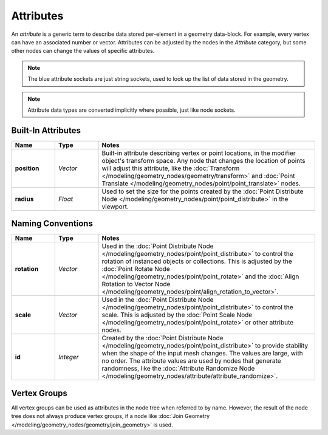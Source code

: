.. index:: Geometry Nodes; Attribute Reference

**********
Attributes
**********

An *attribute* is a generic term to describe data stored per-element in a geometry data-block.
For example, every vertex can have an associated number or vector.
Attributes can be adjusted by the nodes in the *Attribute* category, but some other nodes can
change the values of specific attributes.

.. note::

   The blue attribute sockets are just string sockets, used to look up the list of data stored in the geometry.

.. note::

   Attribute data types are converted implicitly where possible, just like node sockets.


Built-In Attributes
===================

.. list-table::
   :widths: 10 10 50
   :header-rows: 1

   * - Name
     - Type
     - Notes

   * - **position**
     - *Vector*
     - Built-in attribute describing vertex or point locations, in the modifier
       object's transform space. Any node that changes the location of points will adjust
       this attribute, like the :doc:`Transform </modeling/geometry_nodes/geometry/transform>`
       and :doc:`Point Translate </modeling/geometry_nodes/point/point_translate>` nodes.

   * - **radius**
     - *Float*
     - Used to set the size for the points created by the
       :doc:`Point Distribute Node </modeling/geometry_nodes/point/point_distribute>`
       in the viewport.


Naming Conventions
==================

.. list-table::
   :widths: 10 10 50
   :header-rows: 1

   * - Name
     - Type
     - Notes

   * - **rotation**
     - *Vector*
     - Used in the :doc:`Point Distribute Node </modeling/geometry_nodes/point/point_distribute>` to
       control the rotation of instanced objects or collections. This is adjusted by
       the :doc:`Point Rotate Node </modeling/geometry_nodes/point/point_rotate>` and the
       :doc:`Align Rotation to Vector Node </modeling/geometry_nodes/point/align_rotation_to_vector>`.

   * - **scale**
     - *Vector*
     - Used in the :doc:`Point Distribute Node </modeling/geometry_nodes/point/point_distribute>` to control the scale.
       This is adjusted by the :doc:`Point Scale Node </modeling/geometry_nodes/point/point_rotate>`
       or other attribute nodes.

   * - **id**
     - *Integer*
     - Created by the :doc:`Point Distribute Node </modeling/geometry_nodes/point/point_distribute>` to
       provide stability when the shape of the input mesh changes. The values are large,
       with no order. The attribute values are used by nodes that generate randomness, like
       the :doc:`Attribute Randomize Node </modeling/geometry_nodes/attribute/attribute_randomize>`.


Vertex Groups
=============

All vertex groups can be used as attributes in the node tree when referred to by name.
However, the result of the node tree does not always produce vertex groups, if a node like
:doc:`Join Geometry </modeling/geometry_nodes/geometry/join_geometry>` is used.

